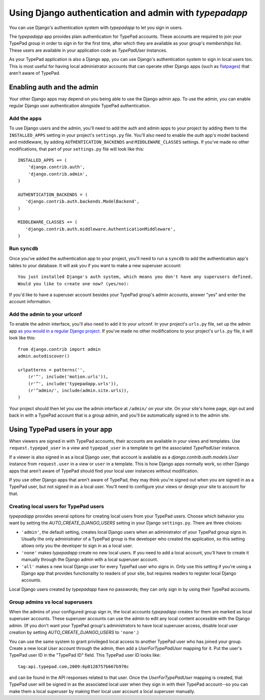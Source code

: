 =======================================================
Using Django authentication and admin with `typepadapp`
=======================================================

You can use Django's authentication system with `typepadapp` to let you sign in users.

The `typepadapp` app provides plain authentication for TypePad accounts. These accounts are required to join your TypePad group in order to sign in for the first time, after which they are available as your group's `memberships` list. These users are available in your application code as `TypePadUser` instances.

As your TypePad application is also a Django app, you can use Django's authentication system to sign in local users too. This is most useful for having local administrator accounts that can operate other Django apps (such as `flatpages`_) that aren't aware of TypePad.

.. _flatpages: http://docs.djangoproject.com/en/1.1/ref/contrib/flatpages/

Enabling auth and the admin
===========================

Your other Django apps may depend on you being able to use the Django admin app. To use the admin, you can enable regular Django user authentication alongside TypePad authentication.

Add the apps
------------

To use Django users and the admin, you'll need to add the auth and admin apps to your project by adding them to the ``INSTALLED_APPS`` setting in your project's ``settings.py`` file. You'll also need to enable the `auth` app's model backend and middleware, by adding ``AUTHENTICATION_BACKENDS`` and ``MIDDLEWARE_CLASSES`` settings. If you've made no other modifications, that part of your ``settings.py`` file will look like this::

   INSTALLED_APPS += (
       'django.contrib.auth',
       'django.contrib.admin',
   )

   AUTHENTICATION_BACKENDS = (
      'django.contrib.auth.backends.ModelBackend',
   )

   MIDDLEWARE_CLASSES += (
      'django.contrib.auth.middleware.AuthenticationMiddleware',
   )

Run ``syncdb``
--------------

Once you've added the authentication app to your project, you'll need to run a ``syncdb`` to add the authentication app's tables to your database. It will ask you if you want to make a new superuser account::

   You just installed Django's auth system, which means you don't have any superusers defined.
   Would you like to create one now? (yes/no):

If you'd like to have a superuser account besides your TypePad group's admin accounts, answer "yes" and enter the account information.

Add the admin to your urlconf
-----------------------------

To enable the admin interface, you'll also need to add it to your urlconf. In your project's ``urls.py`` file, set up the admin app `as you would in a regular Django project`_. If you've made no other modifications to your project's ``urls.py`` file, it will look like this::

   from django.contrib import admin
   admin.autodiscover()

   urlpatterns = patterns('',
       (r'^', include('motion.urls')),
       (r'^', include('typepadapp.urls')),
       (r'^admin/', include(admin.site.urls)),
   )

.. _as you would in a regular Django project: http://docs.djangoproject.com/en/dev/intro/tutorial02/#activate-the-admin-site

Your project should then let you use the admin interface at ``/admin/`` on your site. On your site's home page, sign out and back in with a TypePad account that is a group admin, and you'll be automatically signed in to the admin site.

Using TypePad users in your app
===============================

When viewers are signed in with TypePad accounts, their accounts are available in your views and templates. Use ``request.typepad_user`` in a view and ``typepad_user`` in a template to get the associated `TypePadUser` instance.

If a viewer is also signed in as a local Django user, that account is available as a `django.contrib.auth.models.User` instance from ``request.user`` in a view or ``user`` in a template. This is how Django apps normally work, so other Django apps that aren't aware of TypePad should find your local user instances without modification.

If you use other Django apps that aren't aware of TypePad, they may think you're signed out when you are signed in as a TypePad user, but not signed in as a local user. You'll need to configure your views or design your site to account for that.

Creating local users for TypePad users
--------------------------------------

`typepadapp` provides several options for creating local users from your TypePad users. Choose which behavior you want by setting the `AUTO_CREATE_DJANGO_USERS` setting in your Django ``settings.py``. There are three choices:

* ``'admin'``, the default setting, creates local Django users when an administrator of your TypePad group signs in. Usually the only administrator of a TypePad group is the developer who created the application, so this setting allows only you the developer to sign in as a local user.
* ``'none'`` makes `typepadapp` create no new local users. If you need to add a local account, you'll have to create it manually through the Django admin with a local superuser account.
* ``'all'`` makes a new local Django user for every TypePad user who signs in. Only use this setting if you're using a Django app that provides functionality to readers of your site, but requires readers to register local Django accounts.

Local Django users created by `typepadapp` have no passwords; they can only sign in by using their TypePad accounts.

Group admins vs local superusers
--------------------------------

When the admins of your configured group sign in, the local accounts `typepadapp` creates for them are marked as local superuser accounts. These superuser accounts can use the admin to edit any local content accessible with the Django admin. (If you don't want your TypePad group's administrators to have local superuser access, disable local user creation by setting `AUTO_CREATE_DJANGO_USERS` to ``'none'``.)

You can use the same system to grant privileged local access to another TypePad user who has joined your group. Create a new local `User` account through the admin, then add a `UserForTypePadUser` mapping for it. Put the user's TypePad user ID in the "TypePad ID" field. This TypePad user ID looks like::

   tag:api.typepad.com,2009:6p0128757b667b970c

and can be found in the API responses related to that user. Once the `UserForTypePadUser` mapping is created, that TypePad user will be signed in as the associated local user when they sign in with their TypePad account--so you can make them a local superuser by making their local user account a local superuser manually.
